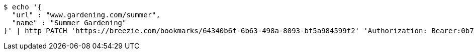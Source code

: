 [source,bash]
----
$ echo '{
  "url" : "www.gardening.com/summer",
  "name" : "Summer Gardening"
}' | http PATCH 'https://breezie.com/bookmarks/64340b6f-6b63-498a-8093-bf5a984599f2' 'Authorization: Bearer:0b79bab50daca910b000d4f1a2b675d604257e42' 'Content-Type:application/json'
----